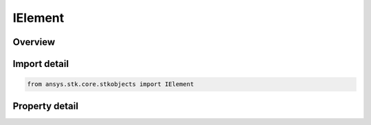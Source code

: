 IElement
========

.. py:class:: ansys.stk.core.stkobjects.IElement

   object
   
   Provide access to the properties and methods defining a phased array element.

.. py:currentmodule:: IElement

Overview
--------

.. tab-set::

    .. tab-item:: Properties
        
        .. list-table::
            :header-rows: 0
            :widths: auto

            * - :py:attr:`~ansys.stk.core.stkobjects.IElement.x`
              - Gets the x position, in wavelengths.
            * - :py:attr:`~ansys.stk.core.stkobjects.IElement.y`
              - Gets the y position, in wavelengths.
            * - :py:attr:`~ansys.stk.core.stkobjects.IElement.id`
              - Gets the element Id.
            * - :py:attr:`~ansys.stk.core.stkobjects.IElement.enabled`
              - Gets or set whether or not the element is enabled.


Import detail
-------------

.. code-block:: python

    from ansys.stk.core.stkobjects import IElement


Property detail
---------------

.. py:property:: x
    :canonical: ansys.stk.core.stkobjects.IElement.x
    :type: float

    Gets the x position, in wavelengths.

.. py:property:: y
    :canonical: ansys.stk.core.stkobjects.IElement.y
    :type: float

    Gets the y position, in wavelengths.

.. py:property:: id
    :canonical: ansys.stk.core.stkobjects.IElement.id
    :type: int

    Gets the element Id.

.. py:property:: enabled
    :canonical: ansys.stk.core.stkobjects.IElement.enabled
    :type: bool

    Gets or set whether or not the element is enabled.


